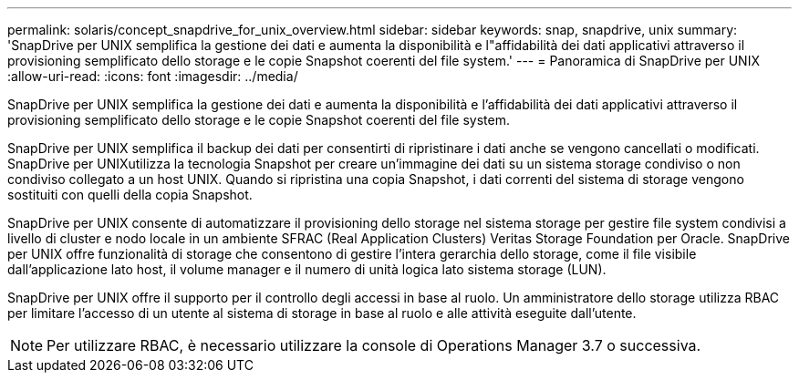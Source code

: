 ---
permalink: solaris/concept_snapdrive_for_unix_overview.html 
sidebar: sidebar 
keywords: snap, snapdrive, unix 
summary: 'SnapDrive per UNIX semplifica la gestione dei dati e aumenta la disponibilità e l"affidabilità dei dati applicativi attraverso il provisioning semplificato dello storage e le copie Snapshot coerenti del file system.' 
---
= Panoramica di SnapDrive per UNIX
:allow-uri-read: 
:icons: font
:imagesdir: ../media/


[role="lead"]
SnapDrive per UNIX semplifica la gestione dei dati e aumenta la disponibilità e l'affidabilità dei dati applicativi attraverso il provisioning semplificato dello storage e le copie Snapshot coerenti del file system.

SnapDrive per UNIX semplifica il backup dei dati per consentirti di ripristinare i dati anche se vengono cancellati o modificati. SnapDrive per UNIXutilizza la tecnologia Snapshot per creare un'immagine dei dati su un sistema storage condiviso o non condiviso collegato a un host UNIX. Quando si ripristina una copia Snapshot, i dati correnti del sistema di storage vengono sostituiti con quelli della copia Snapshot.

SnapDrive per UNIX consente di automatizzare il provisioning dello storage nel sistema storage per gestire file system condivisi a livello di cluster e nodo locale in un ambiente SFRAC (Real Application Clusters) Veritas Storage Foundation per Oracle. SnapDrive per UNIX offre funzionalità di storage che consentono di gestire l'intera gerarchia dello storage, come il file visibile dall'applicazione lato host, il volume manager e il numero di unità logica lato sistema storage (LUN).

SnapDrive per UNIX offre il supporto per il controllo degli accessi in base al ruolo. Un amministratore dello storage utilizza RBAC per limitare l'accesso di un utente al sistema di storage in base al ruolo e alle attività eseguite dall'utente.


NOTE: Per utilizzare RBAC, è necessario utilizzare la console di Operations Manager 3.7 o successiva.

